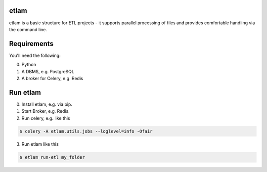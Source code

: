etlam
-----

etlam is a basic structure for ETL projects - it supports parallel processing of files and provides comfortable handling via the command line. 


Requirements
------------

You'll need the following:

0. Python
1. A DBMS, e.g. PostgreSQL
2. A broker for Celery, e.g. Redis

Run etlam
---------

0. Install etlam, e.g. via pip.
1. Start Broker, e.g. Redis.
2. Run celery, e.g. like this

.. code-block:: bash

  $ celery -A etlam.utils.jobs --loglevel=info -Ofair


3. Run etlam like this

.. code-block:: bash

  $ etlam run-etl my_folder

